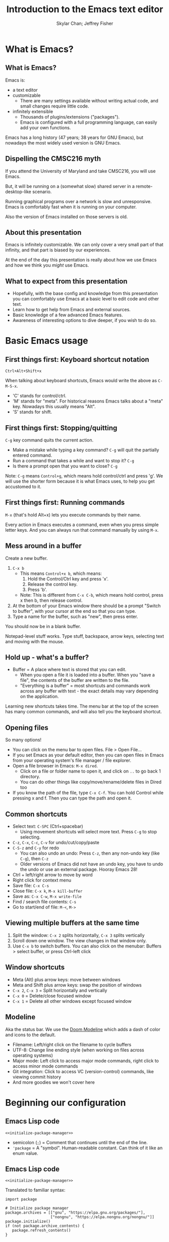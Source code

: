 #+TITLE: Introduction to the Emacs text editor
#+PROPERTY: header-args :tangle init.el :noweb yes
#+AUTHOR: Skylar Chan; Jeffrey Fisher
#+beamer_theme: metropolis

# Top level headings will be sections, 2nd level headings will be slides.
#+OPTIONS: H:2

# Make code block font size smaller.
#+LATEX_HEADER: \usepackage{fancyvrb}
#+LATEX_HEADER: \DefineVerbatimEnvironment{verbatim}{Verbatim}{fontsize=\scriptsize}

#+LATEX_HEADER: \usepackage{hyperref}
#+LATEX_HEADER: \hypersetup{colorlinks,urlcolor=blue,linkcolor=blue}

* TODO todo :noexport:
Before publishing this document, search for the keyword TODO, and make
sure nothing shows up.

** TODO Configure a file tree sidebar
Many people like it, popular in other code editors.

** TODO Window management commands
The defaults are not very mneumonic.

Jeff: I need to look at windmove.

Skylar: Alt+Arrow should do the job.

** TODO What basics do we need to cover?

Just to remind you, the basics should work as expected (because we configured them):

- Ctrl-z, Ctrl-x, Ctrl-c, Ctrl-v for undo/cut/copy/paste
- Ctrl-Arrows for moving forward/back words
- Right click for context menu

Some shortcuts are a little different (should we rebind these?):
- Select all = Ctrl-x + h
- Save file = Ctrl-x + s
- Open file = Ctrl-x + f
- Close file = Ctrl-x + k
- Save as = Ctrl-x + Ctrl+w
- Find = Ctrl-s

** TODO What to do for unfamiliar notation/terms?
At least two options:
1. Cover them upfront.
   - Pro: Helpful for using Emacs themselves.
2. Use familiar terminology, and mention that there is a glossary that
   they can look at. Put the glossary in the Git repository or in the
   slideshow.

Jeff: Temporarily I am leaning towards covering them upfront. Will
wait for feedback from Skylar. Also will see how much time it uses and
confusion it creates.

Skylar: Things like C-x and M-x being Ctrl-x and Alt-x are just notational changes. Things like "everything is a buffer" are a little more confusing.

** DONE Display line numbers by default, or at least mention how to in the config.
CLOSED: [2023-03-21 Tue 23:37]

** TODO Review the modeline

** TODO Notation/terms glossary
- Emacs keyboard shortcut notation

** TODO Goal: Reasonable language-specific setups
We can't achieve perfect language-specific setups because it will
depend on personal preference and there are a lot of languages.

Jeff: Currently I am not using that many popular languages. My
personal config doesn't have much language-specific config to pull
from. All I can do is recommend modes for syntax-highlighting and
Tuareg mode for OCaml.

Jeff: If eglot LSP is reasonably easy to setup, then that'd be great.
However I don't think installing the actual langauge servers easily is
a solved problem. I haven't used LSP though so I don't actually know.

Skylar: Emacs LSP is pretty finicky overall. Eglot is the easiest way to use it but integrating completions requires a lot of work. Would recommend people manually complete using dabbrev or hippie-expand or cape, instead of trying to write their own custom super-capf. If I can figure out how to do it before, then that would be nice.

** TODO Goal: Configuration results in an Emacs usable at a Notepad++ level
Should paper over main annoyances that new users face.

cua-mode does a lot here.

** TODO Spellcheck this document.

** TODO Should we enable pixel-scroll-mode in the config?

Not for Emacs 28. It's very laggy on my computer. For Emacs 29, there's pixel-scroll-precision-mode, which works much better.

* Meta rules for this document :noexport:
** Emacs Lisp
*** Avoid using quote where possible.
try not to use quote for lists, use =(list)= instead if possible. =(list)=
is hopefully more readable and approachable for people new to Lisp,
which the majority of our audience likely will be.
** Famliarity
*** Use popular notation for keyboard shortcuts.
# TODO: Jeff: I'm unsure about this. We could introduce it at the
# start, then use Emacs notation throughout the presentation.
# I'm not sure which option is better.
Can mention Emacs notation (=C-x=), but should use a popular notation
throughout the presentation (=Ctrl-x=).

* What is Emacs?
** What is Emacs?
Emacs is:

- a text editor
- customizable
  - There are many settings available without writing actual code, and
    small changes require little code.
- infinitely extensible
  - Thousands of plugins/extensions ("packages").
  - Emacs is configured with a full programming language, can easily
    add your own functions.

Emacs has a long history (47 years; 38 years for GNU Emacs), but
nowadays the most widely used version is GNU Emacs.

** Dispelling the CMSC216 myth
If you attend the University of Maryland and take CMSC216, you will use Emacs.

But, it will be running on a (somewhat slow) shared server in a
remote-desktop-like scenario.

Running graphical programs over a network is slow and unresponsive.
Emacs is comfortably fast when it is running on your computer.

Also the version of Emacs installed on those servers is old.

** About this presentation
Emacs is infinitely customizable. We can only cover a very small part
of that infinity, and that part is biased by our experiences.

At the end of the day this presentation is really about how we use
Emacs and how we think you /might/ use Emacs.

** What to expect from this presentation
- Hopefully, with the base config and knowledge from this presentation
  you can comfortably use Emacs at a basic level to edit code and
  other text.
- Learn how to get help from Emacs and external sources.
- Basic knowledge of a few advanced Emacs features.
- Awareness of interesting options to dive deeper, if you wish to do so.

* Basic Emacs usage
** First things first: Keyboard shortcut notation
=Ctrl+Alt+Shift+x=

When talking about keyboard shortcuts, Emacs would write the above as =C-M-S-x=.

- 'C' stands for control/ctrl.
- 'M' stands for "meta". For historical reasons Emacs talks about a
  "meta" key. Nowadays this usually means "Alt".
- 'S' stands for shift.

** First things first: Stopping/quitting
=C-g= key command quits the current action.

- Make a mistake while typing a key command? =C-g= will quit the partially entered command.
- Run a command that takes a while and want to stop it? =C-g=
- Is there a prompt open that you want to close? =C-g=

Note: =C-g= means =Control+g=, which means hold control/ctrl and press
'g'. We will use the shorter form because it is what Emacs uses, to
help you get accustomed to it.

** First things first: Running commands
=M-x= (that's hold Alt+x) lets you execute commands by their name.

Every action in Emacs executes a command, even when you press
simple letter keys. And you can always run that command manually by
using =M-x=.

** Mess around in a buffer
Create a new buffer.
1. =C-x b=
   - This means =Control+x b=, which means:
     1. Hold the Control/Ctrl key and press 'x'.
     2. Release the control key.
     3. Press 'b'.
   - Note: This is different from =C-x C-b=, which means hold control,
     press x then b, then release control.
2. At the bottom of your Emacs window there should be a prompt "Switch
   to buffer", with your cursor at the end so that you can type.
3. Type a name for the buffer, such as "new", then press enter.

You should now be in a blank buffer.

Notepad-level stuff works. Type stuff, backspace, arrow keys,
selecting text and moving with the mouse.

** Hold up - what's a buffer?
- Buffer = A place where text is stored that you can edit.
  - When you open a file it is loaded into a buffer. When you "save a
    file", the contents of the buffer are written to the file.
  - "Everything is a buffer" = most shortcuts and commands work across any buffer with text - the exact details may vary depending on the application.

Learning new shortcuts takes time. The menu bar at the top of the
screen has many common commands, and will also tell you the keyboard
shortcut.

** Opening files
# TODO : Best way to explain this one? New programmers may not have
# worked with file paths yet, and I don't know if Emacs can or should
# open the system file dialog. Maybe could teach using Dired?

So many options!

- You can click on the menu bar to open files. File > Open File...
- If you set Emacs as your default editor, then you can open files in
  Emacs from your operating system's file manager / file explorer.
- Open a file browser in Emacs: =M-x dired=.
  - Click on a file or folder name to open it, and click on =..= to go back 1 directory.
  - You can do other things like copy/move/rename/delete files in Dired too
- If you know the path of the file, type =C-x C-f=. You can hold Control while pressing x and f. Then you can type the path and open it.

** Common shortcuts

- Select text: =C-SPC= (Ctrl+spacebar)
  - Using movement shortcuts will select more text. Press =C-g= to stop
    selecting.
- =C-z=, =C-x=, =C-c=, =C-v= for undo/cut/copy/paste
- =C-S-z= and =C-y= for redo
  - You can also undo an undo: Press =C-z=, then any non-undo key (like =C-g=), then =C-z=
  - Older versions of Emacs did not have an undo key, you have to undo the undo or use an external package. Hooray Emacs 28!
- Ctrl + left/right arrow to move by word
- Right click for context menu
- Save file: =C-x C-s=
- Close file: =C-x k=, =M-x kill-buffer=
- Save as: =C-x C-w=, =M-x write-file=
- Find / search file contents: =C-s=
- Go to start/end of file: =M-<=, =M->=

** Viewing multiple buffers at the same time

1. Split the window: =C-x 2= splits horizontally, =C-x 3= splits vertically
2. Scroll down one window. The view changes in that window only.
3. Use =C-x b= to switch buffers. You can also click on the menubar: Buffers > select buffer, or press Ctrl-left click

** Window shortcuts

- Meta (Alt) plus arrow keys: move between windows
- Meta and Shift plus arrow keys: swap the position of windows
- =C-x 2=, =C-x 3= = Split horizontally and vertically
- =C-x 0= = Delete/close focused window
- =C-x 1= = Delete all other windows except focused window

** Modeline

Aka the status bar. We use the [[https://github.com/seagle0128/doom-modeline][Doom Modeline]] which adds a dash of color and icons to the default.

- Filename: Left/right click on the filename to cycle buffers
- UTF-8: Change line ending style (when working on files across operating systems)
- Major mode: Left click to access major mode commands, right click to access minor mode commands
- Git integration: Click to access VC (version-control) commands, like viewing commit history
- And more goodies we won't cover here

* Beginning our configuration
** Emacs Lisp code
#+begin_src elisp :tangle no
<<initialize-package-manager>>
#+end_src

- semicolon (=;=) = Comment that continues until the end of the line.
- ='package= = A "symbol". Human-readable constant. Can think of it
  like an enum value.

** Emacs Lisp code
# TODO : This whole "Emacs Lisp code" section may be too long. We can
# certainly breeze through it during the actual presentation and keep
# it in the slides for reference, but it still may be overboard for
# the purpose of this workshop.

#+begin_src elisp :tangle no
<<initialize-package-manager>>
#+end_src

Translated to familiar syntax:

#+begin_src text :tangle no
  import package

  # Initialize package manager
  package.archives = [["gnu", "https://elpa.gnu.org/packages/"],
                      ["nongnu", "https://elpa.nongnu.org/nongnu/"]]
  package.initialize()
  if (not package.archive_contents) {
     package.refresh_contents()
  }
#+end_src

** Emacs Lisp code
In a C-like language:

#+begin_src elisp :tangle no
sqrt(1 + 2 + 3)
#+end_src

In Emacs Lisp:

#+begin_src text :tangle no
(sqrt (+ 1 2 3))
#+end_src

- Move the function name inside the parentheses.
- All operators (like =+=) are called using function syntax, so the
  plus goes at the start (prefix) instead of in the middle (infix).

** Setup the package manager
Emacs has *many* features built-in, but we will want some third-party packages.
Here, "packages" just means additional code for Emacs.

You can generally think of them like plugins/extensions.

#+name:initialize-package-manager
#+begin_src elisp
  ;; Initialize package manager
  (require 'package)
  <<package-archives>>
  (package-initialize)
  (unless package-archive-contents
    (package-refresh-contents))
#+end_src

** Non-tangled :noexport:
:PROPERTIES:
:header-args: :tangle no
:END:

#+name: package-archives
#+begin_src elisp :noweb tangle
  (setq package-archives
        '(("gnu" . "https://elpa.gnu.org/packages/")
          ("nongnu" . "https://elpa.nongnu.org/nongnu/")
          ("melpa" . "https://melpa.org/packages/")
          ))
#+end_src

** Package archives
The =package-archives= variable specifies where to download packages from.

- MELPA = Widely used third-party package repository.
- ELPA = Emacs Lisp Package Archive. This is the official Emacs
  package archive.

#+begin_src elisp :tangle no
  <<package-archives>>
#+end_src

** use-package
We will be using =use-package=, a tool for declaratively specifying
package configuration.

#+begin_src elisp
  (unless (package-installed-p 'use-package)
    (package-install 'use-package))
  (require 'use-package)
  ;; Download and install configured packages if they aren't already installed.
  (setq use-package-always-ensure t)
#+end_src

** Pretty colors
# TODO : Not sure if mentioning color schemes in the actual
# presentation is a good idea. Maybe could only take 10 seconds, then
# people can play with the options while we move on?

# Skylar - just briefly mention this part so people can play with the themes a bit

# TODO : ef-themes seem to conflict with modus themes, at least for
# display-line-numebers mode line numbers column. and some other text
# highlighting aspects.
# Maybe need to run =M-x disable-theme= before changing themes?

# TODO : Test the initial theme loading prompting you if you want to
# trust the theme code. Should we make the base configuration trust
# all the ef-themes by default? Or just mention the minibuffer and
# that people should look there for prompts?

#+begin_src elisp
  (use-package ef-themes)
  ;; A nice dark theme. 'modus-operandi' is the light theme version.
  ;; You can change the theme while Emacs is running with `M-x load-theme`.
  (load-theme 'modus-vivendi)
#+end_src

- Selecting a theme with =M-x consult-theme= will interactively
  preview what the theme will look like.
- You may get a minibuffer prompt asking you to approve a theme.
  Themes can run arbitrary Lisp code, so for security only themes you
  have approved can be loaded.
- The =ef-themes= look nice and colorful. There are many more themes
  out there, you just have to find a package that has one you like.

** Binding keys

You can always run a command with

#+begin_src elisp :tangle no
M-x command name
#+end_src

If you use a command frequently, you can save time by binding a key to it:

- =M-x global-set-key= : you can run this interactively to try new keybindings
- =bind-key= : an ELisp macro that saves your list of custom keybinds.
  View the saved ones with =M-x describe-personal-keybindings=

There are some other interesting quirks for binding symbols and tab characters, read the manual for that.

** Binding keys
Additional, the F5-F9 keys are reserved for users. Packages will typically leave these keys alone for you to bind.

For example, you could bind =F5= to =M-x compile= to more quickly compile/run code.

There are other shortcuts that might not be used, =free-keys= lists free keys for shortcuts

You can even rebind existing shortcuts, this is Emacs after all. Some people rebind all their keys to make Emacs like Vim!

* Getting help
** Self-documenting
Emacs is /self-documenting/. It can tell you information about itself.
This feature is dynamic; if you rebind a key, or define your own
function/variable, that info will also be shown.

** What does that (variable|function|command|...) do?
Commands starting with =describe-=.

- =describe-command= (bound to =C-h x=. Mneumonic: =x= because =M-x= runs commands.)
- =describe-variable= (bound to =C-h v=)
- =describe-key= (bound to =C-h k=)

=C-h ?= will tell you about all the help functions bound under the =C-h= prefix.

You can also press =F1= instead of =C-h=, so =C-h k= becomes =F1 k=.

* Advanced Emacs
** Advanced Emacs
In this section, keep in mind that this is optional.

There are many Emacs users out there who don't use any third-party
packages, don't do much customization, or don't use advanced text
editing features.

** Advanced text editing

Completions!

- Tab complete works as you expect
- =M-/= shows a window for completing by substrings (dabbrev)
  - complete words that are already in the buffer
- The =cape= package provides extra completions

* Advanced Emacs: Macros

** What are Emacs macros?

** Basics

- =<f3>= = Start recording
- =<f4>= = Stop recording
- =C-x (=, =C-x )= = Start/stop recording
- =C-x e= = Execute last macro

* (optional) Adventures
** Adventures that await you, if you wish
# TODO : Do we want to mention Doom, Spacemacs, or any other pre-made
# configurations? If so, which subset of them do we want to mention?
#
# Jeff: Personally I have used Doom and found it to be pretty good, but
# now I prefer a smaller custom configuration I can more easily
# understand.
# Skylar: Yes mention Doom/Spacemacs
- TRAMP : Transparent Remote (file) Access, Multiple Protocol
  - Similar to VS Code's Remote SSH plugin.
- evil-mode: Emulates Vim keybindings.
- [[https://orgmode.org/][org-mode]]
  - "keeping notes, authoring documents, computational notebooks,
    literate programming, maintaining to-do lists, planning projects",
    spreadsheets
  - This slideshow and the sample configuration we provide you were
    both created from the same Org document.
- [[https://magit.vc/][Magit]], the magical Git interface
  - A high-quality interface for the Git version control system.

** If you love Emacs so much, why don't you marry it?
Here are just a few examples of things Emacs can do beyond editing text.

- Shells / terminals: =M-x shell=, =eshell=, =term=, =ansi=term=
  - [[https://www.masteringemacs.org/article/running-shells-in-emacs-overview][Running Shells and Terminal Emulators in Emacs]]
- Email: [[https://www.gnus.org/][GNUS]], [[https://www.djcbsoftware.nl/code/mu/mu4e/index.html][mu4e]], and [[https://www.emacswiki.org/emacs/CategoryMail][more]]
- Instant messaging client for Slack, IRC, Matrix, etc.
- eww, the Emacs web browser
- Music player

* (extra) Plain fun
** Plain fun
- artist-mode lets you draw text-based art.
- =M-x strokes-help= : Control Emacs with mouse gestures.
- =M-x follow-mode= : Enable this and open multiple copies of a buffer
  side-by-side with =C-x 3= to read a buffer across multiple columns.

* (extra) Other resources
** Whet your appetite
- [[https://emacsrocks.com/][Emacs Rocks!]]: Series of short videos demonstrating cool and useful
  things you can do with Emacs.
- [[https://karthinks.com/software/batteries-included-with-emacs/][Batteries included with Emacs]] : Underrated built-in features.
  - [[https://karthinks.com/software/more-batteries-included-with-emacs/][More batteries included with Emacs]]

** Reference
- [[https://www.gnu.org/software/emacs/manual/index.html][GNU Emacs manuals]]
  - Also available inside of Emacs. =M-x info-emacs-manual= or =C-M-h r=
- [[https://www.emacswiki.org/][EmacsWiki]]
- https://www2.lib.uchicago.edu/keith/emacs/

* (extra) Glossary
* (extra) Further configuration :noexport:
Configuration that won't show up in the slides, or a temporary place
for configuration that we're not sure how to fit into the slides.

#+begin_src elisp
  ;; Save changes made with Emacs' Customize system to a different file,
  ;; so that there isn't strange code added to your init.el file.
  ;; Then, load this file to load customizations.
  (setq custom-file (expand-file-name "custom.el" user-emacs-directory))
  (when (file-exists-p custom-file)
    (load custom-file))

  ;; Record startup times of packages, useful for debugging
  (setq use-package-compute-statistics t)
  ;; Emacs 28+ includes native compilation. If you get annoyed by the errors, uncomment the below line to log warnings without popping up the *Warnings* buffer.
  ; (native-comp-async-report-warnings-errors 'silent)

  ;; enable keybind support
  ;; you can run `M-x describe-personal-keybindings` to list custom keys'
  (use-package bind-key)

  ;; delight hides entries from the modeline
  ;; useful for reducing clutter
  (use-package delight)

  ;; Here we use a nice dark theme. `'modus-operandi` is the light theme version.
  ;; Some themes load Lisp code such as this one
  ;; Normally we want to read the Lisp code to ensure it is safe, but this theme is built-in, so ignoring this check is fine.
  (load-theme 'modus-vivendi t)
  ;; The built-in modus themes have accessible colors for colorblind folks
  ;; ef-themes is another accessible palette which is installed
  (use-package ef-themes)
  ;; You can change the theme with `M-x load-theme`.
  ;; You can pick from the modus-themes with `M-x modus-themes-select'.
  ;; You can pick from the ef-themes with `M-x ef-themes-select`.
  ;; You can change them interactively with `M-x consult-theme`.

  ;; Default cursor is a block, uncomment this if you want a bar
  ;; (setq cursor-type 'bar)

  (use-package rainbow-delimiters
    ;; rainbow parentheses
    :hook prog-mode)

  (use-package cua-base
    ;; Familiar undo/cut/copy/paste keys
    ;; To press Ctrl-X or Ctrl-C as part of a shortcut:
    ;; - type it quickly (within 0.2 seconds by default)
    ;; - press Ctrl-Shift-X or Ctrl-Shift-C
    :custom
    (cua-keep-region-after-copy t)
    (mouse-drag-and-drop-region t)
    :init
    (cua-mode))

  (use-package gcmh
    ;; the Garbage Collector Magic Hack
    ;; By default Emacs collects a little garbage frequently, which can be slow.
    ;; The hack is to collect a lot of garbage infrequently (when Emacs is idle).
    ;; Disable this if your computer runs out of memory often.
    :delight
    :init (gcmh-mode))

  ;; The default undo limits for emacs are quite low.
  ;; On modern systems you may wish to use much higher limits.
  ;; Otherwise you might not be able to undo very far.
  ;; https://codeberg.org/ideasman42/emacs-undo-fu#undo-limits
  (setq undo-limit 6710886400) ;; 64mb.
  (setq undo-strong-limit 100663296) ;; 96mb.
  (setq undo-outer-limit 1006632960) ;; 960mb.

  ;; Emacs yes-or-no questions require answering 'yes' or 'no' by default
  ;; Once you get the hang of Emacs, you can uncomment this to answer with 'y' or 'n' instead
  ;; (setq use-short-answers t)

  (use-package windmove
    ;; Window movement
    :init
    ;; Press Alt-Arrow to move focus between windows by direction
    (windmove-default-keybindings 'meta)
    ;; Press Alt-Shift-Arrow to swap windows by direction
    (windmove-swap-states-default-keybindings '(shift meta))
    ;; Press C-x Alt-Arrow to delete windows by direction
    (windmove-delete-default-keybindings nil 'meta))

  (use-package which-key
    ;; Show a list of commands and keybindings that can be executed from your current keypresses
    :init
    (which-key-mode))

  (use-package expand-region
    ;; expand/contract selection from words/characters
    :bind (("C-=" . er/expand-region)
           ("C--" . er/contract-region)))

  (use-package orderless
    ;; completion style that matches patterns in any order
    ;; useful when you can't remember what `M-x` command you're looking for
    :custom
    (completion-styles '(orderless basic))
    (completion-category-overrides '((file (styles basic partial-completion)))))

  (use-package vertico
    ;; vertical completion UI
    :init
    (vertico-mode)
    (vertico-mouse-mode))

  (use-package marginalia
    ;; annotate completion buffer
    :init
    (marginalia-mode))

  (use-package consult
    ;; interactive search and navigation commands
    ;; very customizable, here we override some default keys
    ;; you can uncomment them if you like, commands are accessible via `M-x`
    :bind (("C-x b" . consult-buffer)
           ("M-y" . consult-yank-pop)
           ("M-g g" . consult-goto-line)
           ("M-g M-g" . consult-goto-line)))

  ;; icons! You can install fonts with M-x all-the-icons-install-fonts
  (use-package all-the-icons
    :if (display-graphic-p))
  ;; icons for completion buffer
  (use-package all-the-icons-completion
    :after all-the-icons
    :init (all-the-icons-completion-mode))
  ;; icons for dired
  (use-package all-the-icons-dired
    :after all-the-icons
    :hook (dired-mode . all-the-icons-dired-mode))
  ;; icons for corfu popup
  (use-package kind-icon
    :after corfu
    :custom
    (kind-icon-default-face 'corfu-default) ; to compute blended backgrounds correctly
    :config
    (add-to-list 'corfu-margin-formatters #'kind-icon-margin-formatter))

  ;; default behavior tabs instead of completing
  (setq tab-always-indent 'complete)
  ;; default right-click menu
  (context-menu-mode)
  ;; shift-click to select region
  (bind-key (kbd "S-<down-mouse-1>") 'mouse-set-mark)
  ;; Ctrl+y and Ctrl+Shift+Z for redo
  (bind-key (kbd "C-S-z") 'undo-redo)
  (bind-key (kbd "C-y") 'undo-redo)
  ;; Send files to trash when deleting in Emacs
  (setq delete-by-moving-to-trash t)
  ;; scroll only 1 line at a time
  (setq scroll-conservatively most-positive-fixnum)
  ;; Use C-x C-f to open files and urls at point
  (ffap-bindings)
  ;; remember recent files
  (recentf-mode)

  ;; change backup file locations to ~/.emacs.d/aux/
  (setq lock-file-name-transforms
        '(("\\`/.*/\\([^/]+\\)\\'" "~/.emacs.d/aux/\\1" t)))
  (setq auto-save-file-name-transforms
        '(("\\`/.*/\\([^/]+\\)\\'" "~/.emacs.d/aux/\\1" t)))
  (setq backup-directory-alist
        '((".*" . "~/.emacs.d/aux/")))

  ;; show line and column numbers in modeline
  (column-number-mode)
  (line-number-mode)
  ;; show line numbers in programming modes
  (add-hook 'prog-mode-hook #'display-line-numbers-mode)
  ;; highlight the current line in programming modes
  (add-hook 'prog-mode-hook #'hl-line-mode)
  ;; wrap visual lines
  ;; opinionated
  ;; (global-visual-line-mode)

  (use-package whole-line-or-region
    ;; opinionated
    ;; use the default emacs clipboard shortcuts to cut/copy whole lines when there is no region
    ;; also affects the comment shortcut - Alt-; comments whole lines when there is no region, like Ctrl-x Ctrl-;
    :delight whole-line-or-region-local-mode
    :init (whole-line-or-region-global-mode))

  ;; save minibuffer history
  (use-package savehist
    :init
    (savehist-mode)
    (add-to-list 'savehist-additional-variables 'corfu-history))

  ;; remember file history
  ;; integrates with consult
  (use-package recentf
    ;; double recentf history size
    :custom
    (recentf-max-menu-items 20)
    (recentf-max-saved-items 40)
    :bind
    ("C-x C-r" . recentf)
    :init
    (recentf-mode))


  (use-package corfu
    ;; Tab completion
    ;; https://elpa.gnu.org/packages/corfu.html#orgea2217e
    ;; TAB-and-Go customizations
    :custom
    (corfu-auto t)
    (corfu-cycle t)           ;; Enable cycling for `corfu-next/previous'
    (corfu-preselect 'prompt) ;; Always preselect the prompt

    ;; Use TAB for cycling, default is `corfu-complete'.
    :bind
    (:map corfu-map
          ("TAB" . corfu-next)
          ([tab] . corfu-next)
          ("S-TAB" . corfu-previous)
          ([backtab] . corfu-previous))
    :init
    (global-corfu-mode)
    (corfu-popupinfo-mode))

  ;; Use Dabbrev with Corfu!
  (use-package dabbrev
    ;; Swap M-/ and C-M-/
    :bind (("M-/" . dabbrev-completion)
           ("C-M-/" . hippie-expand))
    ;; Other useful Dabbrev configurations.
    :custom
    (dabbrev-ignored-buffer-regexps '("\\.\\(?:pdf\\|jpe?g\\|png\\)\\'")))

  ;; ;; Enable Corfu completion UI
  ;; ;; See the Corfu README for more configuration tips.
  ;; (use-package corfu
  ;;   :init
  ;;   (global-corfu-mode))

  ;; Add extensions
  (use-package cape
    ;; Bind dedicated completion commands
    ;; Use M-p because it's easier to type
    :bind (("M-p p" . completion-at-point) ;; capf
           ("M-p t" . complete-tag)        ;; etags
           ("M-p d" . cape-dabbrev)        ;; or dabbrev-completion
           ("M-p h" . cape-history)
           ("M-p f" . cape-file)
           ("M-p k" . cape-keyword)
           ("M-p s" . cape-symbol)
           ("M-p a" . cape-abbrev)
           ("M-p i" . cape-ispell)
           ("M-p l" . cape-line)
           ("M-p w" . cape-dict)
           ("M-p \\" . cape-tex)
           ("M-p _" . cape-tex)
           ("M-p ^" . cape-tex)
           ("M-p &" . cape-sgml)
           ("M-p r" . cape-rfc1345))

    :init
    ;; Add `completion-at-point-functions', used by `completion-at-point'.
    (add-to-list 'completion-at-point-functions #'cape-dabbrev)
    (add-to-list 'completion-at-point-functions #'cape-file)
    ;;(add-to-list 'completion-at-point-functions #'cape-history)
    (add-to-list 'completion-at-point-functions #'cape-keyword)
    ;;(add-to-list 'completion-at-point-functions #'cape-tex)
    ;;(add-to-list 'completion-at-point-functions #'cape-sgml)
    ;;(add-to-list 'completion-at-point-functions #'cape-rfc1345)
    ;;(add-to-list 'completion-at-point-functions #'cape-abbrev)
    ;;(add-to-list 'completion-at-point-functions #'cape-ispell)
    ;;(add-to-list 'completion-at-point-functions #'cape-dict)
    ;;(add-to-list 'completion-at-point-functions #'cape-symbol)
    ;;(add-to-list 'completion-at-point-functions #'cape-line)
    )

  (use-package eglot
    ;; Emacs client for the Language Server Protocol
    ;; LSP servers must be installed separately
    ;; Default servers are listed in the 'eglot-server-programs' variable
    ;; This hook attempts to start automatically start eglot for code files
    :hook (prog-mode . eglot-ensure))
  (setq completion-category-overrides '((eglot (styles orderless))))
  ;; (with-eval-after-load 'eglot
  ;; (setq completion-category-defaults nil))
  ;; https://emacs-lsp.github.io/lsp-mode/page/performance/#increase-the-amount-of-data-which-emacs-reads-from-the-process
  (setq read-process-output-max (* 1024 1024)) ;; 1mb


  (use-package tree-sitter)
  ;; incremental parsing library
  ;; Emacs has historically used font-lock, a regular expression syntax highlighter
  ;; tree-sitter features faster, more colorful, and more accurate syntax highlighting.
  ;; Run M-x tree-sitter-langs-install-grammars to install a default set of grammars.
  (global-tree-sitter-mode)
  (add-hook 'tree-sitter-after-on-hook #'tree-sitter-hl-mode)
  (use-package tree-sitter-langs)

  (use-package elec-pair
    ;; insert a closing paren when typing an opening paren
    ;; you can select a word and press a paren to surround it with that paren
    :hook (prog-mode . electric-pair-mode))

  (use-package paren
    ;; highlight matching parens
    :hook (prog-mode . show-paren-mode))

  (use-package mixed-pitch
    ;; don't use monospace fonts for reading/writing text
    :delight
    :hook
    (text-mode . mixed-pitch-mode))

  (use-package anzu
    ;; show number of matches in search
    :delight
    :bind
    (("M-%" .  anzu-query-replace)
     ("C-M-%" . anzu-query-replace-regexp))
    :init
    (global-anzu-mode))

  (use-package doom-modeline
    ;; use a fancy modeline from the Doom Emacs distribution
    :init
    (doom-modeline-mode))

  (use-package treemacs)

  (use-package dired-sidebar)
  ;; (define-key dired-mode-map (kbd "<mouse-2>") 'dired-find-alternate-file)

  (use-package dired
    :custom
    (dired-listing-switches "-lah")
    (dired-recursive-copies 'top)
    (dired-recursive-deletes 'top))

  (use-package diredfl
    :config
    (diredfl-global-mode))

  (use-package magit)
#+end_src
